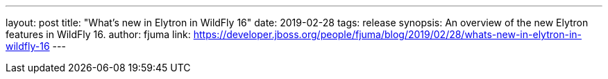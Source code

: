 ---
layout: post
title: "What's new in Elytron in WildFly 16"
date: 2019-02-28
tags: release
synopsis: An overview of the new Elytron features in WildFly 16.
author: fjuma
link: https://developer.jboss.org/people/fjuma/blog/2019/02/28/whats-new-in-elytron-in-wildfly-16
---